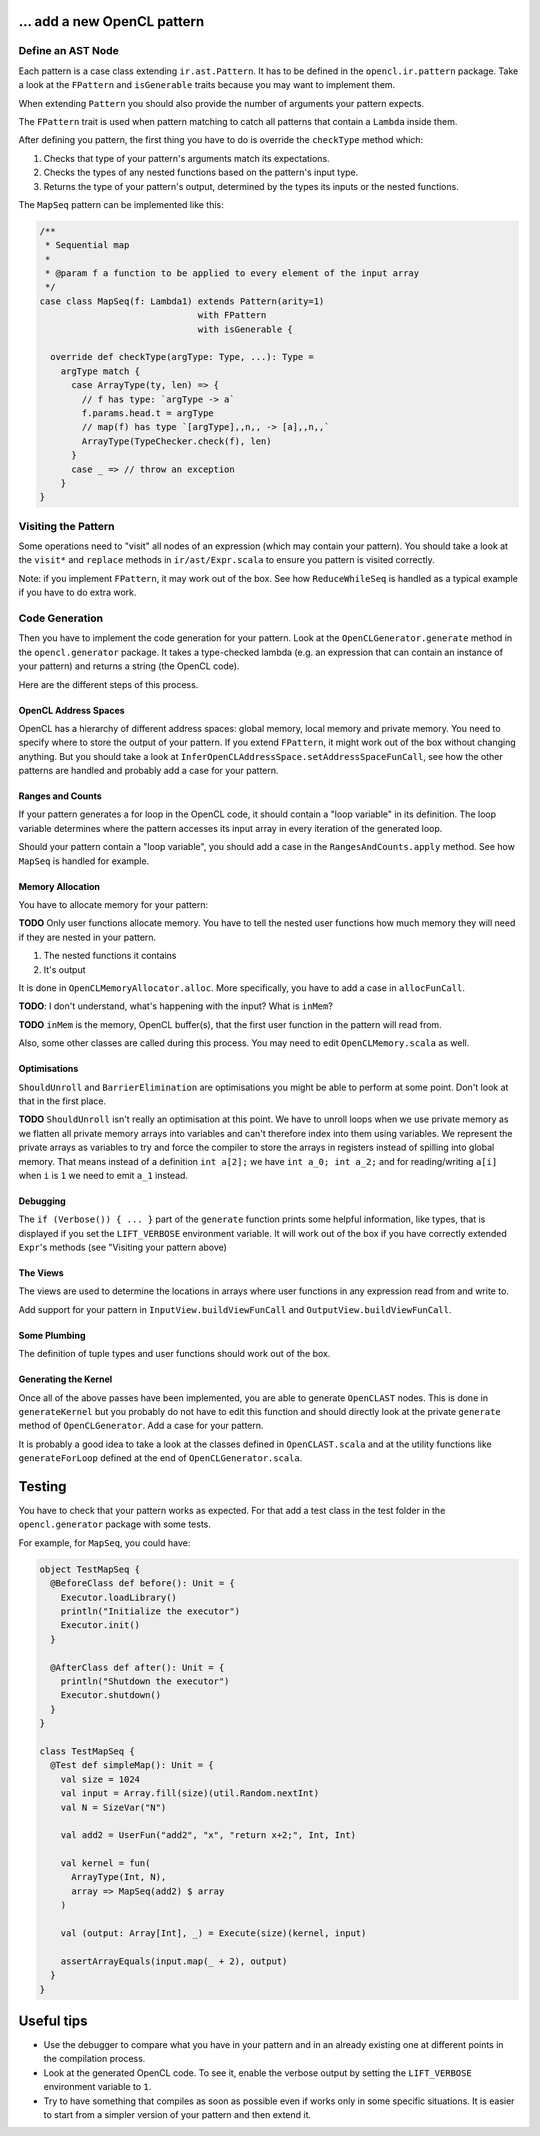 … add a new OpenCL pattern
--------------------------

Define an AST Node
^^^^^^^^^^^^^^^^^^

Each pattern is a case class extending ``ir.ast.Pattern``. It has to be
defined in the ``opencl.ir.pattern`` package. Take a look at the
``FPattern`` and ``isGenerable`` traits because you may want to implement
them.

When extending ``Pattern`` you should also provide the number of arguments your pattern
expects.

The ``FPattern`` trait is used when pattern matching to catch all patterns that contain
a ``Lambda`` inside them.

After defining you pattern, the first thing you have to do is override the ``checkType``
method which:

1. Checks that type of your pattern's arguments match its expectations.
2. Checks the types of any nested functions based on the pattern's input type.
3. Returns the type of your pattern's output,
   determined by the types its inputs or the nested functions.

The ``MapSeq`` pattern can be implemented like this:

.. code:: scala

    /**
     * Sequential map
     *
     * @param f a function to be applied to every element of the input array
     */
    case class MapSeq(f: Lambda1) extends Pattern(arity=1)
                                  with FPattern
                                  with isGenerable {

      override def checkType(argType: Type, ...): Type =
        argType match {
          case ArrayType(ty, len) => {
            // f has type: `argType -> a`
            f.params.head.t = argType
            // map(f) has type `[argType],,n,, -> [a],,n,,`
            ArrayType(TypeChecker.check(f), len)
          }
          case _ => // throw an exception
        }
    }


Visiting the Pattern
^^^^^^^^^^^^^^^^^^^^

Some operations need to "visit" all nodes of an expression (which may contain
your pattern). You should take a look at the ``visit*`` and ``replace``
methods in ``ir/ast/Expr.scala`` to ensure you pattern is visited correctly.

Note: if you implement ``FPattern``, it may work out of the box. See how
``ReduceWhileSeq`` is handled as a typical example if you have to do
extra work.


Code Generation
^^^^^^^^^^^^^^^

Then you have to implement the code generation for your pattern. Look at
the ``OpenCLGenerator.generate`` method in the ``opencl.generator`` package.
It takes a type-checked lambda (e.g. an expression that can contain an instance
of your pattern) and returns a string (the OpenCL code).

Here are the different steps of this process.


OpenCL Address Spaces
"""""""""""""""""""""

OpenCL has a hierarchy of different address spaces: global memory, local memory and private memory.
You need to specify where to store the output of your pattern.
If you extend ``FPattern``, it might work out of the box without changing anything.
But you should take a look at ``InferOpenCLAddressSpace.setAddressSpaceFunCall``,
see how the other patterns are handled and probably add a case for your pattern.


Ranges and Counts
"""""""""""""""""

If your pattern generates a for loop in the OpenCL code, it should contain a
"loop variable" in its definition. The loop variable determines where the pattern
accesses its input array in every iteration of the generated loop.

Should your pattern contain a "loop variable", you should add a case in the
``RangesAndCounts.apply`` method. See how ``MapSeq`` is handled for example.


Memory Allocation
"""""""""""""""""

You have to allocate memory for your pattern:

**TODO** Only user functions allocate memory. You have to tell the nested user functions
how much memory they will need if they are nested in your pattern.

1. The nested functions it contains
2. It's output

It is done in ``OpenCLMemoryAllocator.alloc``. More specifically, you
have to add a case in ``allocFunCall``.

**TODO**: I don't understand, what's happening with the input? What is
``inMem``?

**TODO** ``inMem`` is the memory, OpenCL buffer(s), that the first user function in the
pattern will read from.

Also, some other classes are called during this process. You may need to
edit ``OpenCLMemory.scala`` as well.


Optimisations
"""""""""""""

``ShouldUnroll`` and ``BarrierElimination`` are optimisations you might
be able to perform at some point. Don't look at that in the first place.

**TODO** ``ShouldUnroll`` isn't really an optimisation at this point.
We have to unroll loops when we use private memory as we flatten all private memory
arrays into variables and can't therefore index into them using variables.
We represent the private arrays as variables to try and force the compiler to store the
arrays in registers instead of spilling into global memory.
That means instead of a definition ``int a[2];`` we have ``int a_0; int a_2;`` and for
reading/writing ``a[i]`` when ``i`` is ``1`` we need to emit ``a_1`` instead.

Debugging
"""""""""

The ``if (Verbose()) { ... }`` part of the ``generate`` function prints
some helpful information, like types, that is displayed if you set the
``LIFT_VERBOSE`` environment variable. It will work out of the box if
you have correctly extended ``Expr``'s methods (see "Visiting your
pattern above)

The Views
"""""""""

The views are used to determine the locations in arrays where user functions in
any expression read from and write to.

Add support for your pattern in ``InputView.buildViewFunCall`` and
``OutputView.buildViewFunCall``.


Some Plumbing
"""""""""""""

The definition of tuple types and user functions should work out of the
box.


Generating the Kernel
"""""""""""""""""""""

Once all of the above passes have been implemented, you are able to
generate ``OpenCLAST`` nodes. This is done in ``generateKernel`` but
you probably do not have to edit this function and should directly look
at the private ``generate`` method of ``OpenCLGenerator``. Add a case
for your pattern.

It is probably a good idea to take a look at the classes defined in
``OpenCLAST.scala`` and at the utility functions like
``generateForLoop`` defined at the end of ``OpenCLGenerator.scala``.


Testing
-------

You have to check that your pattern works as expected. For that add a
test class in the test folder in the ``opencl.generator`` package
with some tests.

For example, for ``MapSeq``, you could have:

.. code:: scala

    object TestMapSeq {
      @BeforeClass def before(): Unit = {
        Executor.loadLibrary()
        println("Initialize the executor")
        Executor.init()
      }

      @AfterClass def after(): Unit = {
        println("Shutdown the executor")
        Executor.shutdown()
      }
    }

    class TestMapSeq {
      @Test def simpleMap(): Unit = {
        val size = 1024
        val input = Array.fill(size)(util.Random.nextInt)
        val N = SizeVar("N")

        val add2 = UserFun("add2", "x", "return x+2;", Int, Int)

        val kernel = fun(
          ArrayType(Int, N),
          array => MapSeq(add2) $ array
        )

        val (output: Array[Int], _) = Execute(size)(kernel, input)

        assertArrayEquals(input.map(_ + 2), output)
      }
    }


Useful tips
-----------

-  Use the debugger to compare what you have in your pattern and in an
   already existing one at different points in the compilation process.
-  Look at the generated OpenCL code. To see it, enable the
   verbose output by setting the ``LIFT_VERBOSE``
   environment variable to ``1``.
-  Try to have something that compiles as soon as possible even if works
   only in some specific situations. It is easier to start from a
   simpler version of your pattern and then extend it.
